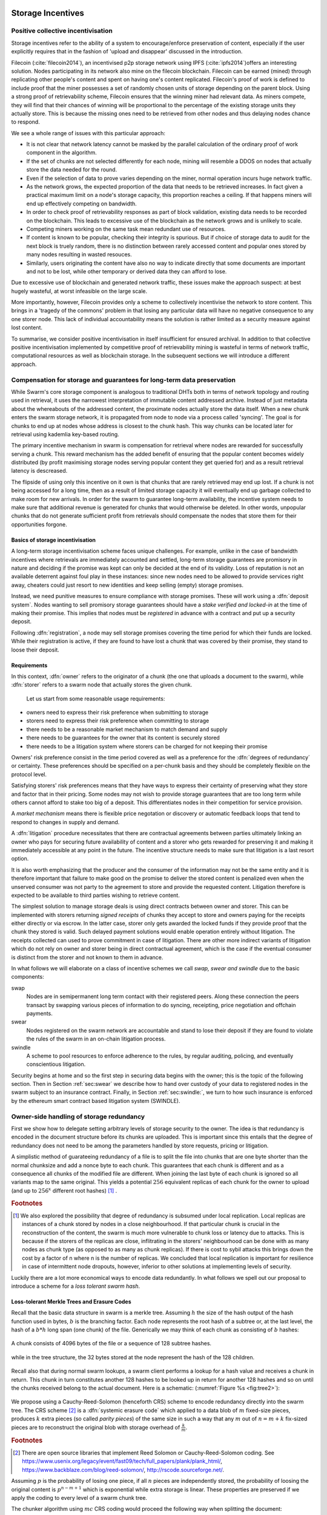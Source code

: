******************************
Storage Incentives
******************************

..  index::
  litigation

..  index::
   challenge

..  index::
   receipt
   litigation
   manifest
   insurance

..  index::
  receipt
  contract
  disconnection
  pair: receipt; storage

Positive collective incentivisation
==================================================

Storage incentives refer to the ability of a system to encourage/enforce preservation of content,
especially if the user explicitly requires that in the fashion of 'upload and disappear' discussed in the introduction.

..
    One proposed solution to this is Filecoin (:cite:`filecoin2014`), which can be earned (mined) through replicating other people's content and spent on having one's content replicated.
    From the perspective of the content creator, "upload and disappear" goes as
    follows: they first have to host their own content as an IPFS node and then they
    insert a special transaction into the filecoin blockchain offering a
    mining reward for those who replicate it. Then they wait until someone
    actually does the replication (i.e. inserts their transaction into the
    filecoin blockchain) and then they can disconnect. If nobody replicates,
    their course of action is to submit further transactions, offering more
    reward, until someone finally does.

Filecoin (:cite:`filecoin2014`), an incentivised p2p storage network using IPFS (:cite:`ipfs2014`)offers an interesting solution. Nodes participating in its network also mine
on the filecoin blockchain. Filecoin can be earned (mined) through replicating other people's content and spent on having one's content replicated.
Filecoin's proof of work is defined to include proof that the miner possesses a set of randomly chosen units of storage depending on the parent block.
Using a strong proof of retrievability scheme, Filecoin ensures that the winning miner had relevant data. As miners compete, they will find that their chances of winning will be proportional to the percentage of the existing storage units they actually store. This is because the missing ones need to be retrieved from other nodes and thus delaying nodes chance to respond.

We see a whole range of issues with this particular approach:

* It is not clear that network latency cannot be masked by the parallel calculation of the ordinary proof of work component in the algorithm.
* If the set of chunks are not selected differently for each node, mining will resemble a DDOS on nodes that actually store the data needed for the round.
* Even if the selection of data to prove varies depending on the miner, normal operation incurs huge network traffic.
* As the network grows, the expected proportion of the data that needs to be retrieved increases. In fact given a practical maximum limit on a node's storage capacity, this proportion reaches a ceiling. If that happens miners will end up effectively competing on bandwidth.
* In order to check proof of retrievability responses as part of block validation, existing data needs to be recorded on the blockchain. This leads to excessive use of the blockchain as the network grows and is unlikely to scale.
* Competing miners working on the same task mean redundant use of resources.
* If content is known to be popular, checking their integrity is spurious. But if choice of storage data to audit for the next block is truely random, there is no distinction between rarely accessed content and popular ones stored by many nodes resulting in wasted resouces.
* Similarly, users originating the content have also no way to indicate directly that some documents are important and not to be lost, while other temporary or derived data they can afford to lose.

Due to excessive use of blockchain and generated network traffic, these issues make the approach suspect: at best hugely wasteful, at worst infeasible on the large scale.

More importantly, however, Filecoin provides only a scheme to collectively incentivise the network to store content. This brings in a 'tragedy of the commons' problem in that losing any particular data will have no negative consequence to any one storer node. This lack of individual accountability means the solution is rather limited as a security measure against lost content.

To summarise, we consider positive incentivisation in itself insufficient for ensured archival. In addition to that collective positive incentivisation implemented by competitive proof of retrievability mining is wasteful in terms of network traffic, computational resources as well as blockchain storage. In the subsequent sections we will introduce a different approach.

Compensation for storage and guarantees for long-term data preservation
========================================================================

While Swarm's core storage component is analogous to traditional DHTs both in terms of network topology and routing used in retrieval, it uses the narrowest interpretation of immutable content addressed archive. Instead of just metadata about the whereabouts of the addressed content, the proximate nodes actually store the data itself.
When a new chunk enters the swarm storage network, it is propagated from node to node via a process called 'syncing'. The goal is for chunks to end up at nodes whose address is closest to the chunk hash. This way chunks can be located later for retrieval using kademlia key-based routing.

..  index::
   retrieve request
   latency

The primary incentive mechanism in swarm is compensation for retrieval where nodes are rewarded for successfully serving a chunk. This reward mechanism has the added benefit of ensuring that the popular content becomes widely distributed (by profit maximising storage nodes serving popular content they get queried for) and as a result retrieval latency is descreased.

The flipside of using only this incentive on it own is that chunks that are rarely retrieved may end up lost. If a chunk is not being accessed for a long time, then as a result of limited storage capacity it will eventually end up garbage collected to make room for new arrivals. In order for the swarm to guarantee long-term availability, the incentive system needs to make sure that additional revenue is generated for chunks that would otherwise be deleted. In other words, unpopular chunks that do not generate sufficient profit from retrievals should compensate the nodes that store them for their opportunities forgone.

Basics of storage incentivisation
------------------------------------------------

A long-term storage incentivisation scheme faces unique challenges. For example, unlike in the case of bandwidth incentives where retrievals are immediately accounted and settled, long-term storage guarantees are promisory in nature and deciding if the promise was kept can only be decided at the end of its validity. Loss of reputation is not an available deterrent against foul play in these instances: since new nodes need to be allowed to provide services right away, cheaters could just resort to new identities and keep selling (empty) storage promises.

..  index::
  reputation
  punative measures
  deposit

Instead, we need punitive measures to ensure compliance with storage promises. These will work using a :dfn:`deposit system`. Nodes wanting to sell promisory storage guarantees should have a *stake verified and locked-in* at the time of making their promise. This implies  that nodes must be *registered* in advance with a contract and put up a security deposit.

Following :dfn:`registration`, a node may sell storage promises covering the time period for which their funds are locked. While their registration is active, if they are found to have lost a chunk that was covered by their promise, they stand to loose their deposit.

Requirements
-------------

In this context, :dfn:`owner` refers to the originator of a chunk (the one that uploads a document to the swarm), while :dfn:`storer` refers to a swarm node that actually stores the given chunk.

 Let us start from some reasonable usage requirements:

* owners need to express their risk preference when submitting to storage
* storers need to express their risk preference when committing to storage
* there needs to be a reasonable market mechanism to match demand and supply
* there needs to be guarantees  for the owner that its content is securely stored
* there needs to be a litigation system where storers can be charged for not keeping their promise

Owners' risk preference consist in the time period covered as well as a preference for the :dfn:`degrees of redundancy` or certainty. These preferences should be specified on a per-chunk basis and they should be completely flexible on the protocol level.

Satisfying storers' risk preferences means that they have ways to express their certainty of preserving what they store and factor that in their pricing. Some nodes may not wish to provide storage guarantees that are too long term while others cannot afford to stake too big of a deposit. This differentiates nodes in their competition for service provision.

A *market mechanism* means there is flexible price negotation or discovery or automatic feedback loops that tend to respond to changes in supply and demand.

..  index:: litigation

A :dfn:`litigation` procedure necessitates that there are contractual agreements between parties ultimately linking an owner who pays for securing future availability of content and a storer who gets rewarded for preserving it and making it immediately accessible at any point in the future. The incentive structure needs to make sure that litigation is a last resort option.

It is also worth emphasizing that the producer and the consumer of the information may not be the same entity and it is therefore important that failure to make good on the promise to deliver the stored content is penalized even when the unserved consumer was not party to the agreement to store and provide the requested content. Litigation therefore is expected to be available to third parties wishing to retrieve content.

..  index::
   contract
   receipt

The simplest solution to manage storage deals is using direct contracts between owner and storer. This can be implemented with storers returning *signed receipts* of chunks they accept to store and owners paying for the receipts either directly or via escrow.
In the latter case, storer only gets awarded the locked funds if they provide proof that the chunk they stored is valid. Such delayed payment solutions would enable operation entirely without litigation. The receipts collected can used to prove commitment in case of litigation. There are other more indirect variants of litigation which do not rely on owner and storer being in direct contractual agreement, which is the case if the eventual consumer is distinct from the storer and not known to them in advance.

In what follows we will elaborate on a class of incentive schemes we call *swap, swear and swindle* due to the basic components:

swap
  Nodes are in semipermanent long term contact with their registered peers. Along these connection the peers transact by swapping various pieces of information to do syncing, receipting, price negotiation and offchain payments.

swear
  Nodes registered on the swarm network are accountable and stand to lose their deposit if they are found to violate the rules of the swarm in an on-chain litigation process.

swindle
   A scheme to pool resources to enforce adherence to the rules, by regular auditing, policing, and eventually conscientious litigation.

..  swindle


Security begins at home and so the first step in securing data begins with the owner; this is the topic of the following section. Then in Section :ref:`sec:swear` we describe how to hand over custody of your data to registered nodes in the swarm subject to an insurance contract. Finally, in Section :ref:`sec:swindle:`, we turn to how such insurance is enforced by the ethereum smart contract based litigation system (SWINDLE).

Owner-side handling of storage redundancy
==============================================================================

First we show how to delegate setting arbitrary levels of storage security to the owner. The idea is that redundancy is encoded in the document structure before its chunks are uploaded.
This is important since this entails that the degree of redundancy does not need to be among the parameters handled by store requests, pricing or litigation.

A simplistic method of guarateeing redundancy of a file is to split the file into chunks that are one byte shorter than the normal chunksize and add a nonce byte to each chunk. This guarantees that each chunk is different and as a consequence all chunks of the modified file are different. When joining the last byte of each chunk is ignored so all variants map to the same original.
This yields a potential :math:`256` equivalent replicas of each chunk for the owner to upload (and up to :math:`256^x` different root hashes) [#]_ .

..  rubric:: Footnotes
.. [#] We also explored the possibility that degree of redundancy is subsumed under local replication. Local replicas are instances of a chunk stored by nodes in a close neighbourhood. If that particular chunk is crucial in the reconstruction of the content, the swarm is much more vulnerable to chunk loss or latency due to attacks. This is because if the storers of the replicas are close, inflitrating in the storers' neighbourhood can be done with as many nodes as chunk type (as opposed to as many as chunk replicas). If there is cost to sybil attacks this brings down the cost by a factor of n where n is the number of replicas. We concluded that local replication is important for resilience in case of intermittent node dropouts, however, inferior to other solutions at implementing levels of security.

Luckily there are a lot more economical ways to encode data redundantly. In what follows we spell out our proposal to introduce a scheme for a *loss tolerant swarm hash*.


Loss-tolerant Merkle Trees and Erasure Codes
-------------------------------------------------

Recall that the basic data structure in swarm is a merkle tree. Assuming :math:`h` the size of the hash output of the hash function used in bytes, :math:`b` is the branching factor. Each node represents the root hash of a subtree or, at the last level, the hash of a :math:`b*h` long span (one chunk) of the file. Generically we may think of each chunk as consisting of :math:`b` hashes:

..  _fig:chunk:

..  figure:: fig/chunk.pdf
    :align: center
    :alt: A chunk consisting of 128 hashes
    :figclass: align-center

    A chunk consists of 4096 bytes of the file or a sequence of 128 subtree hashes.

while in the tree structure, the 32 bytes stored at the node represent the hash of the 128 children.

..  _fig:treebasic:

..  figure:: fig/treebasic.pdf

    :align: center
    :alt: a generic node in the tree has 128 children
    :figclass: align-center

  A generic node in the tree has 128 childern.

Recall also that during normal swarm lookups, a swarm client performs a lookup for a hash value and receives a chunk in return. This chunk in turn constitutes another 128 hashes to be looked up in return for another 128 hashes and so on until the chunks received belong to the actual document. Here is a schematic: (:numref:`Figure %s <fig:tree2>`):

..  _fig:tree2:

..  figure:: fig/tree2.pdf

    :align: center
    :alt: the swarm tree
    :figclass: align-center

    The swarm tree is the data structure encoding how a document is split into chunks.

..  index::


We propose using a Cauchy-Reed-Solomon (henceforth CRS) scheme to encode redundancy directly into the swarm tree. The CRS scheme [#]_  is a :dfn:`systemic erasure code` which applied to a data blob of :math:`m` fixed-size pieces, produces :math:`k` extra pieces (so called *parity pieces*) of the same size in such a way that any :math:`m` out of :math:`n=m+k` fix-sized pieces are to reconstruct the original blob with storage overhead of :math:`\frac{k}{m}`.

.. rubric:: Footnotes
.. [#] There are open source libraries that implement Reed Solomon or Cauchy-Reed-Solomon coding. See https://www.usenix.org/legacy/event/fast09/tech/full_papers/plank/plank_html/, https://www.backblaze.com/blog/reed-solomon/, http://rscode.sourceforge.net/.

Assuming :math:`p` is the probability of losing one piece, if all :math:`n` pieces are independently stored, the probability of loosing the original content is :math:`p^{n-m+1}` which is exponential while extra storage is linear. These properties are preserved if we apply the coding to every level of a swarm chunk tree.

The chunker algorithm using :math:`mc` CRS coding would proceed the following way when splitting the document:

 1. Set input to the data blob.
 2. Read the input one chunk (say fixed 4096 bytes) at a time. Count the chunks by incrementing :math:`i`. The last chunk read may be shorter.
 3. Repeat 2 until there's no more data or :math:`i \equiv 0` mod :math:`m`
 5. use the CRS scheme on the last :math:`i \mod\ m` chunks to produce :math:`k` parity chunks resulting in a total of :math:`n \leq m+k` chunks.
 6. Calculate the hashes of all the these chunks and concatenate then to result in the next chunk (of size :math:`i\mod m` of the next level. Record this chunk as the next
 7. If there is more data repeat 2. otherwise
 8. If the next level data blob has more than one chunk, set the input to this and  repeat from 2.
 9. Otherwise remember the blob as the root chunk.

Assuming we fix the branching factor of the swarm hash (chunker) as :math:`n=128` and :math:`h=32` as the size of the SHA3 Keccak hash. This gives us a chunk size of :math:`4096` bytes.

Let us now suppose that we start splitting out inpuy document data into chunks, and after each :math:`m` chunks then add :math:`k=n-m` parity check pieces using a Reed-Solomon code so that now any :math:`m\text{-out-of-}n` chunks are
sufficient to reconstruct the document. On the next level up the chunks are composed of the hashes of the :math:`m`  data chunks and the :math:`k` hashes of the parity chunks. Let’s take the first :math:`m`
of these and add an additional :math:`k` parity chunks to those such that any :math:`m` of the resulting :math:`n`
chunks are sufficient to reconstruct the origial :math:`m` chunks. And so on and on every level. In terms of
availability, every subtree is equally important to every other subtree at this level. The resulting
data structure is not a balanced tree since on every level :math:`i` the last :math:`k` chunks are parity leaf
chunks while the first :math:`m` are branching nodes encoding a subtree of depth :math:`i-1` redundantly.
A typical piece of our tree would look like this: (:numref:`Figure %s <fig:tree-with-erasure>`)

..  _fig:tree-with-erasure:

..  figure:: fig/tree-with-erasure.pdf

    :align: center
    :alt: the swarm tree with erasure coding
    :figclass: align-center

    The swarm tree with extra parity chunks using 100 out of 128 CRS code. Chunks :math:`p^{101}` through :math:`p^{128}` are parity data for chunks :math:`h^1_1 - h^1_{128}` through :math:`h^{100}_1  - h^{100}_{128}`.


Two things to note

 * This pattern repeats itself all the way down the tree. Thus hashes :math:`h^1_{101}` through :math:`h^1_{128}` point to parity data for chunks pointed to by :math:`h^1_1` through :math:`h^1_{100}`.
 * Parity chunks :math:`p^i` do not have children and so the tree structure does not have uniform depth.

The special case of the last chunks in each row
--------------------------------------------------


If the number of file chunks is not divisible by :math:`m`, then we cannot proceed with the last batch in the same way as the others. We propose that we encode the remaining chunks with an erasure code that guarantees at least the same level of security as the others. Note that it is not as simple as choosing the same redundancy. For example a 50-of-100 encoding is much more secure against file loss than a 1-of-2 encoding even though the redundancy is 100% in both cases. Overcompensating, we could say that there should always be the same number of parity chunks even when there are fewer than :math:`m` data chunks so that we always end up with :math:`m\text{-out-of-}n`. We repeat this procedure in every row in the tree.

This leaves us with only one corner case: it is not possible to use our :math:`m\text{-out-of-}n` scheme on a single chunk (:math:`m=1`) because it would amount to :math:`k+1` copies of the same chunk. The problem of course is that any number of copies of the same chunk all have the same hash and are therefore indistinguishable in the swarm. Thus when there is only a single chunk left over at some level of the tree, we'd have to apply some transformation to it to obtain a second (but different) copy before we could generate more parity chunks.

In particular this is always the case for the root chunk. To illustrate why this is critically important, consider the following. The root hash points to the root chunk. If this root chunk is lost, then the file is not retrievable from the swarm even if all other data is present. Thus we must find an additional method of securing and accessing the information stored in the root chunk.

Whenever a single chunk is left over (:math:`m=1`) we propose to append an extra padding byte to the chunk not counting towards its size. In swarm, each 4096 byte chunk is actually stored together with 8 bytes of meta information - currently only storing the size of the subtree encoded by the chunk. Since the subtree size determines exactly what span of the chunk is substantive data, the padding differential byte is easily ignored when the document is assembled [#]_ .

.. rubric:: Footnotes
.. [#] Note that the typical values for :math:`k` will be in the single digits so a single byte will allways suffice. Note that in the special cornercase when the singleton leftover chunk is a full chunk, we end up having an oversized chunk.


Benefits of CRS merkle tree
------------------------------------

This per-level :math:`m\text{-out-of-}n` Cauchy-Reed-Solomon erasure code once introduced into the swarm chunk tree does not only ensure file availability, but also offers further benefits of increased resilience and ways to speed up retrieval.

All chunks are created equal
  A tree encoded as suggested above has the same redundancy at every node [#]_. This means that chunks nearer to the root are no longer more important than chunks closer to the leaf nodes. Every node has an m-of-128 redundancy level and no chunk after the root chunk is more important than any other chunk [#]_ . Luckily the problem is solved by the automated audit scheme which audits the integrity of all chunks and does not distinguish between data or parity chunks.

.. rubric:: Footnotes
.. [#] If the filesize is not a multiple of 4096 bytes, then the last chunk at every level will actually have a higher redundancy even than the rest.
.. [#] If nodes are compensated only for serving chunks, then less popular chunks are less profitable and more likely to be deleted; therefore, if users only download the data chunks and never request the parity chunks, then these are more likely to get deleted and ultimately not be available when they are finally needed. Another approach would be to use non-systemic coding. A systemic code is one in which the data remains intact and we add extra parity data whereas in a non-systemic code we replace all data with parity data such that (in our example) all 128 pieces are really created equal. While the symmetry of the non-systemic approach is appealing, it leads to forced decoding and thus to a high CPU usage even in normal operation. Moreover it breaks random access property of the chunk tree making it impossible to stream media files from the swarm.

Self healing
  Any client downloading a file from the swarm can detect if a chunk has been lost. The client can reconstruct the file from the parity data (or reconstruct the parity data from the file) and resync this data into the swarm. That way, even if a large fraction of the swarm is wiped out simultaneously, this process should allow an organic healing process to occur and it is encouraged that the default client behavior should be to repair any damage detected.

Improving latecy of retrievals
  Alpha is the name the original Kademlia gives to the number of peers in a Kademlia bin that are queried simultaneously during a lookup. The original Kademlia paper sets alpha=3. This is impractical for Swarm because the peers do not report back with new addresses as they would do in pure Kademlia but instead forward all queries to their peers. Swarm is coded in this way to make use of semi-stable longer-term devp2p connections. Setting alpha to anything greater than 1 thus increases the amount of network traffic substantially – setting up an exponential cascade of forwarded lookups (but it would soon collapse back down onto the target of the lookup).

  However, setting alpha=1 has its own downsides. For instance, lookups can stall if they are forwarded to a dead node and even if all nodes are live, there could be large delays before a query is complete.

  In an erasure coded setting we can in a sense have a best of both worlds. Issueing a lookup request not just for the data chunks but for the parity chunks, the client could accept the first :math:`m` of every 128 chunks queried to get some of the same benefits of faster retrieval that redundant lookups provide without a whole exponential cascade.

Registered nodes and Ensured archival (SWEAR)
===================================================

.. index:: :abbr:`SWEAR Secure Ways of Ensuring ARchival or SWarm Enforcement and Registration`

Once the owner has prepared their data they upload the chunks to the swarm where they are replicated and stored. To decrease the risk that the data will be lost, the owner may purchase storage promises from other nodes as a form of insurance.
Before a node can sell these promises of long-term storage however, it must first register via a contract on the blockchain we call the *SWEAR* contract (Secure Ways of Ensuring ARchival or SWarm Enforcement and Registration).
The SWEAR contract allows nodes to register their public key to become accountable participants in the swarm by putting up a deposit. Registration is done by sending the deposit to the SWEAR contract, which serves as colleteral if terms that registered nodes 'swear' to keep are violated (i.e., nodes do not keep their promise to store).
Registration is valid only for a set period, at the end of which a swarm node is entitled to their deposit.
Users of Swarm should be able to count on the loss of deposit as a disincentive against foul play as long as enrolled status is granted. As a result the deposit must not be refunded before the registration expires.

..  index::
   registration
   receipt

Registration in swarm is not compulsory, it is only necessary if the node wishes to sell promises of storage. Nodes that only charge for retrieval can operate unregistered. The incentive to register and sign promises is that they can be sold for profit. When a peer connection is established, the contract state is queried to check if the remote peer is a registered node. Only registered nodes are allowed to issue valid receipts and charge for storage.

When a registered node receives a request to store a chunk, it can acknowledge accepting it with a signed receipt. It is these signed receipts that are used to enforce penalties for loss of content through the SWEAR contract. Because of the locked collateral backing them, the receipts  can be viewed as secured promises for storing and serving a particular chunk up until a particular date. It is these receipts that are sold to nodes initiating requests.
In some schemes the issuer of a receipt can in turn buy further promises from other nodes pontentially leading to a chain of local contracts.

If on litigation it turns out that a chunk (covered by a promise) was lost, the deposit must be at least partly burned. Note that this is necessary because if penalites were paid out as compensation to holders of receipts of lost chunks, it would provide an avenue of early exit for a registered node by "losing" bogus chunks deposited by colluding users. Since users of Swarm are interested in their information being reliably stored, their primary incentive for keeping the receipts is to keep the Swarm motivated, not the potential for compensation.
If deposits are substantial, we can get away with paying out compensation for initiating litigation, however we must have the majority (say 95%) of the deposit burned in order to make sure the easy exit route remains closed.

The SWEAR contract handles all registration and deposit issues. It provides a method to pay the deposit and register the node's public key. An accessor is available for checking that a node is registered.

.. The corresponding solidity code: https://github.com/ethereum/tree/swarm/swarm/services/swear/swear.sol.

Litigation on loss of content (SWINDLE)
========================================

..  index:: :abbr:`SWINDLE = SWarm INsurance Driven Litigation Engine`

If a node fails to observe the rules of the swarm they 'swear' to keep, the punative measures need to be enforced which is preceded by a litigation procedure. The implementation of this process is called SWINDLE = SWarm INsurance Driven Litigation Engine.

Submitting a challenge
------------------------------


..  index::
  challenge
  refutation

Nodes provide signed receipts for stored chunks which they are allowed to charge arbitrary amounts for. The pricing and deposit model is discussed in detail below. If a promise is not kept and a chunk is not found in the swarm anyone can report the loss by putting up a :dfn:`challenge`. The response to a challenge is a :dfn:`refutation`. Validity of the challenge as well as its refutation need to be easily verifyable by the contract.
For now, we can just assume that the litigation is started by the challenge after a user attempts to retrieve insured content and fails to find a chunk. Litigation will be discussed below in the wider context of regular integrity audits of content in the swarm.

The challenge takes the form of a transaction sent to the SWEAR contract in which the challenger presents the receipt(s) of the lost chunk. Any node is allowed to send a challenge for a chunk as long as they have a valid receipt for it (not necessarily issued to them).

This is analogous to a court case in which the issuers of the receipts are the defendants who are guilty until proven innocent. Similarly to a court procedure public litigation on the blockchain should be a last resort when the rules are abused despite the deterrents and positive incentives.

The same transaction also sends a deposit covering the upload of a chunk. The contract verifies if the receipt is valid, ie.,

* receipt was signed with the public key of a registered node
* the expiry date of the receipt has not passed
* sufficient funds are sent alongside to compensate the peer for uploading the chunk in case of a refuted challenge

The last point above is designed to disincentivise frivolous litigation, i.e., bombarding the blockchain with bogus challanges potentially causing a DoS attack.

..  index:: DoS

A challenge is open for a fixed amount of time, the end of which essentially is the deadline to refute the challenge. The challenge is refuted if the chunk is presented (additional ways are discussed below). Refutation of a challenge is easy to validate by the contract since it only involves checking that the hash of the presented chunk matches the receipt. This challenge scheme is the simplest way (i) for the defendants to refute the challenge as well as (ii) to make the actual data available for the nodes that needs it.

In normal operation, litigation should be so rare that it may be necessary to introduce a practice of regular :dfn:`audits` to test nodes' compliance with distribution rules. In such cases the challenge can carry a flag which when set would indicate that providing the actual chunk, (ii) above, is unnecessary. In order to reduce network traffic, in such cases presenting the chunk can be replaced by providing a *proof of custody*. Note that in order not to burden the live chain, audits could happen off chain and they would only make it to the blockchain if foul play is detected. Conversely, if such auditing is a regular automated process, then litigation will typically be initiated as part of escalating a failed audit.
:cite:`ethersphere2016smash` describes such just such an audit protocol using the smash proof of custody construct.

The outcome of a challenge
-------------------------------------

Successful refutation of the challenge is done by anyone sending the chunk or a proof of custody thereof as data within a transaction to the blockchain. Upon verifying the format of the refutation, the contract checks its validity by checking the hash of the chunk payload against the hash that is litigated or validating the proof of custody. If the refutation is valid, the cost of uploading the chunk is compensated from the deposit of the challenge, with the remainder refunded.

..  index::
    DoS

In order to prevent DoS attacks, the deposit for compensating the swarm node for uploading the chunk into the blockchain should actually be substantially higher than (e.g., a small integer multiple of) the corresponding gas price used to upload the demanded chunk.

The contract also comes with an accessor for checking that a given node is challenged (potentially liable for penalty), so the accused nodes can get notified to present the chunk in a timely fashion.

If a challenge is refuted within the period the challenge is open, no deposit of any node is touched.
After successful refutation the challenge is cleared from the blockchain state.

..  index::
   deposit
   refutation
   challenge

If however the deadline passes without successful refutation of the challenge, then the charge is regarded as proven and the case enters into enforcement stage. Nodes that are proven guilty of losing a chunk lose their deposit. Enforcement is guaranteed by the fact that deposits are locked up in the SWEAR contract.

..  index::
  suspension
  cheating

Punishment can entail :dfn:`suspension`, meaning a node found guilty is no longer considered a registered swarm node. Such a node is only able to resume selling storage receipts once they create a new identity and put up a deposit once again. Note that the stored chunks are in the proximity of the address, so having to create a new identity will imply extra bandwidth to replenish storage.This is extra pain inflicted on offending nodes.

If refutation of litigation is found to be common enough, sending transactions is not desirable since it is bloating the blockchain.
The audit challenges using the smash proof of custody described in :cite:`ethersphere2016smash` enable us to improve on this and make litigation a two step process. Upon finding a missing chunk, the litigation is started by the challenger sending an audit request [#]_ .

..  rubric:: Footnotes
.. [#] See :cite:`ethersphere2016smash` for the explanation of particular audit types. In fact any audit challenge when fail should be escalated to the blockchain. The smash smart contract provides an interface to check validity of audit requests (as challenges) and verify the various response types (as refutations).

Playing nice is further incentivized if a challenge is allowed to extend the risk of loss to all nodes that have given a promise to store the lost chunk. This means that when one storer is challenged, all nodes that have outstanding receipts covering the (allegedly) lost chunk stand to lose their deposit.

The SWEAR contract comes with an accessor for checking that a given chunk has been reported lost, so that holders of receipts by other swarm nodes can punish them as well for losing the chunk, which, in turn, incentivizes whoever may hold the chunk to present it (and thus refute the challenge) even if they are not the named defendant first accused.

Owners express their preference for storage period.
As for storage period, the base unit used will be a :dfn:`swarm epoch`. The swarm epoch is the minimum interval a swarm node can register for.

Nodes can choose to gamble of course by selling storage receipts without storing the chunk, in the hope of being able to retrieve the chunk from the swarm as needed. However, since storers have no real way to trust other nodes to fall back on, the nodes that issue receipts have a strong incentive to actually store the chunk themselves. Collecting receipts from several nodes therefore means that several replicas are likely to be kept in the swarm. Slogan: more receipts means more redundancy.

A priori this only works, however, in the simplest system in which the owner needs to receive and keep all the receipts signed by the storers.

Publicly accessible receipts and consumer driven litigation
------------------------------------------------------------

End-users that store important information in the swarm have an obvious interest in keeping the receipt available for "litigation". The storage space required for storing a receipt is a sizable fraction of that used for storing the information itself, so end users can reduce their storage requirement further by storing the receipts in Swarm as well. Doing this recursively would result in end users only having to store a single receipt, the root receipt, yet being able to penalize quite a few Swarm nodes, in case only a small part of their stored information is lost.

A typical usecase is when content producers would like to make sure their content is available. This is supported by implementing the process of collecting receipts and putting them together in a format which allows for the easy pairing of chunks and receipts for an entire document. Storing this document-level receipt collection in the swarm has a non-trivial added benefit. If such a pairing is public and accessible, then consumers/downloaders (not only creators/uploaders) of content are able to litigate in case a chunk is missing. On the other hand, if the likely outcome of this process is punishment for the false promise (burning the deposit), motivation to litigate for any particular bit lost is slim.

This pattern can be further extended to apply to a document collection (Dapp/website level). Here all document-level root receipts (of the sort just discussed) can simply be included as metadata in the manifest entry for the document alongside its root hash. Therefore a manifest file itself can store its own warranty.
The question arises what happens if the hash of this entire collection is not found, if this is a possibility then all the effort in insuring the chunks was futile.
One proposal is to introduce a special content addressed storage, whereby litigation information (notably guardian address) is stored at an address derivable from the swarm hash. This would make litigation on the chunk level independent of document-level structures and would allow any third party to initiate audits and litigation against a loss chunk knowing only the hash. It is unclear whether this solves anything because if a chunk is not found due to it not being retrieved, it is quite likely that the receipt is deleted too. The first bit flipped would guarantee that the receipt is stored at an opposite end of the swarm. The rest of the bits could be those of the hash of the swarm hash.


Receipt forwarding or chained challenges
===========================================

In this section we zoom in on the swapping and elaborate how owners initiate storage requests, how chunks find their storers and how information is passed around between peers so that it creates an incentive compatible resilient system with last resort litigation.

Forwarding chunks
----------------------

..  index:: retrieve request

In normal swarm operation, chunks are worth storing because of the possibility that they can be profitably "sold" by serving retrieve requests in the future. The probability of retrieve requests for a particular chunk depends on the chunk's popularity and also, crucially, on the proximity to the node's address.

Nodes are expected to forward all chunks to nodes whose address is closer to the chunk. This is the normal syncing protocol. It is compatible with the pay-for-retrieval incentivisation: once a retrieve request reaches a node, the node will either sell the chunk (if it has it) or it will pass on the retrieve request to a closer node. There is no financial loss from syncing chunks to closer nodes because once a retrieve request reaches a closer node, it will not be passed back out, it will only be passed closer. In other words, syncing only serves those retrieve requests that the node would never have profited from anyway and thus it causes no financial harm due to lost revenue.

..  index:: syncing

For insured chunks, a similar logic applies - even more sos because there is a positive incentive to sync. If a chunk does not reach its closest nodes in the swarm before someone issues a retrieval request, then the chances of the lookup failing increase and with it the chances of the chunk being reported as lost. The resulting litigation as discussed below poses a burden on all swarm nodes that have ever issued a receipt for the chunk and therefore incentivises nodes to do timely forwarding. The audit process described in :cite:`tronetal2016smash` provides additional guarantees that chunks are forwarded all the way to the proximate nodes.

Swarm assumes that nodes are content agnostic, i.e., whether a node accepts a new chunk for storage should depend only on their storage capacity [#]_ . Registered nodes have the option to indicate that they are full capacity. This effectively means they are temporarily not able to issue receipts so in the eyes of connected peers they will act as unregistered. As a result, when syncing to registered nodes, we do not take no for an answer: all chunks legitimately sent to a registered node can be considered receipted. If the node already has the chunk (received it earlier from another peer), the receipt is not paid for.
As we show later the protocol for issuing receipts can be made part of the syncing protocol.

.. rubric:: Footnotes
.. [#] We will use a double masking techique as a basic measure for plausible deniability.

Collecting storer receipts and direct contracts
-------------------------------------------------

There are a few schemes we may employ. In the first, a storage request is forwarded from node to node until it reaches a registered node close to the chunk address. This storer node then issues a receipt which is passed back along the same route to the chunk owner.
The owner then can keep these receipts for later litigation.


Explicit direct contracts signed by storers held by owners has a lot of advantages. On top of its transparency and simplicity, this scheme enables owners to make sure that any degree of redundancy (certainty) promise is secured by deposits of distinct nodes via their signed promises. In particular it allows owners to insure their chunks against a total collateral  higher than any individual node's deposit. Also insuring a chunk against different deposits for varying periods is easy. Unfortunately, this rather transparent system has caveats.

First of all, forwarding back receipts creates a lot of network traffic. The only purpose of receipts is to be able to use them in litigation, which is very rare, rendering virtually all this traffic spurious.

Secondly, since availability of a storer node cannot always be guaranteed, getting receipts back from storers may incur indefinite delays. The owner (who submits the request) needs a receipt that can be used for litigation later. If this receipt needs to come from the storer, then the process requires an entire roundtrip.

Furthermore, deciding on storers at the time the promise is made has a major drawback.
If the storage period is long enough the network may grow and new registered nodes come online in the proximity of the chunk. It can happen that routing at retrieval will bypass this storer. Though syncing makes sure that even in these cases the chunk is passed along and reaches closest nodes, their accountability regarding this old chunk cannot be guaranteed without further complications.

To summarize, explicit transparent contracts between owner and storer necessitate forwarding back receipts which has the following caveats:

* spurious network traffic
* delayed response
* potential non-accountability after network growth


.. What is a node's incentive to forward the request? Note that denying the chunk from peers that are not in their proximate bin have no benefit in retrieval (since requests served by the peer in question would never reach the node). If nonetheless they still do not forward, searches end up not finding the chunk, and they will be challenged. Having the chunk, they can always refute the challenge and the litigation costs may not be higher than what they gained from not purchasing receipts from a closer node. However, the litigation reveals that they cheated on syncing not offering the chunk in question. Learning this will prompt peers to stop doing business with the node. Alternatively, this could even be enforced on the protocol level requiring proof of forwarding on top of presenting the chunk, to avoid suspension.

Chaining challenges
--------------------

The other model is based on the observation that establishing the link between owner and storer can be delayed, allowing it to take place at the time of litigation. Instead of waiting for receipts issued by storers, the owner direcly contracts their (registered) connected peer(s) and they immediately issue a receipt for storing a chunk.

When registered nodes connect, they are expected to have negotiated a price and from then on are obligated to give receipts for chunks that are sent their way according to the rules. This enables nodes to guarantee successful forwarding and therefore they can immediately issue receipts to the peer they receive the request from. Put in a different way, registered nodes enter into contract implicitly by connecting to the network and syncing.

..  index::
    sycing
    litigation
    forwarding
    receipt

When issuing a receipt in response to a store request a node act as the entrypoint for a chunk. In this case the node acts as the :dfn:`guardian` of the chunk in question. The receipt(s) that the owner gets from their connected peer can be used in a challenge. Since the transaction immediately settles, the owner can 'upload and disappear'. The guardian in turn obtains a receipt from the node they are forwarding to and so on creating a chain of contracts all the way to the node proxinate to the target chunk.

When it comes to litigation, the nodes play a blame game; challenged nodes defend themselves not necessarily by presenting the chunk (or proof of custody), but by presenting a receipt for said chunk issued by a registered node closer to the chunk address. Thus litigation will involve a chain of challenges with receipts pointing from owner via forwarding nodes all the way to the storer who must then present the chunk or be punished.

The litigation is thus a recursive process where one way for a node to refute a challenge is to shift responsibility and implicate another node to be the culprit.
The idea is that contracts are local between connected peers and blame is shifted along the same route as what the chunk travels during sycing (restricted to registered nodes).

The challenge is constituted in submitting a receipt for the chunk signed by a node. (Once again everybody having a receipt is able to litigate) [#]_ .
Litigation starts with a node submitting a receipt for the chunk that is not found.
This will likely be the receipt(s) that the owner received directly from the guardian. The node implicated can refute the challenge by sending either the direct refutation (audit response or the chunk itself depending on the size and stage) to the blockchain as explained above or sending a receipt for the chunk signed by another node. This receipt needs to be issued by a node closer to the target. In other words, if a node is accused with a receipt with deposit value of X, it needs to provide valid receipts from closer nodes with deposit totalling X or more. These validations are easy to carry out, so verification of chained challenges is perfectly feasible to add to the smart contract.

.. rubric:: Footnotes
.. [#] There is no measure to prevent double receipting, i.e., the same node can sell storage insurance about the same chunks to different parties.

If a node is unable to produce either the refutation or the receipts, it is considered a proof that the node had the chunk, should have kept it but deleted it. This process will end up blaming a single node for the loss. We call these landing nodes :dfn:`custodians`. If syncronisation was correctly followed and all the nodes forwarding kept their receipt, then eventually the blame will point to the node that was closest to the chunk to be stored at the time the request was received.

When the network grows, it can happen that a custodian finds a new registered node closer to its chunk. This means they need to forward the original store request, the moment they obtain a receipt they can use it in finger pointing, they cease to be custodians and the ball is in the new custodian's court.

Local replication
----------------------------------

As discussed above owners can manage the desired security level by using erasure coding with arbitrary degree of redundancy. However, it still makes sense to require that more than one node actually store the chunk. Although the cloud industry is trying to get away from the explicit x-fold redundancy model because it is very wasteful and incurs high costs – erasure coding can guarantee the same level of security using only a fraction of the storage space. However, in a data center, redundancy is interpreted in the context of hard drives whose failure rates are low, independent and predictable and their connectivity is almost guaranteed at highest possible speed due to proximity. In a peer-to-peer network scenario, nodes could disappear much more frequently than hard drives fail. In order to guarantee robust operation, we need to require several local replicas of each chunk (commonly 3, see :cite:`wilkinson2014metadisk`). Since the syncing protocol already provides replication across the proximate bin, regular resyncing of the chunk   be smayufficient to ensure availability in case the custodian drops off. If this proves too weak in practice we may require the custodian to get receipts from two proximate peers who act as cocustodians. The added benefit of this extra complexity is unclear.



Pricing, deposit, accounting
=============================


Pricing
----------------

We posited in the introduction that registered nodes should be allowed to compete on quality of service and factor their certainty of storage in their prices. Market pricing of storage is all the more important once we realise that unlike gas, system-wide fixed storage price is neither easy nor necessary.

Gas is the accounting unit of computation on the ethereum blockchain, it is paid in as ether sent with the transaction and paid out in ether to the miner as part of the protocol.
The actual price of gas for a block is fixed system-wide yet it is dictated by the market. It needs to be fixed since accounting for computation needs to be identical across all nodes of the network. It still can be dictated by the market since the miners the providers of the service gas is supposed to pay for, have a way to 'vote' on it. Miners of a block can change the gas price (based on how full the block is) [#]_ . Also such a mechanism of voting by service providers is not available. Note that in principle there is some information on the blockchain which could be used to inform prices: the number of (successful) litigations. If there is an increase in the percentage of litigations (number of proven charges normalised by the number of registered nodes), that is indication that system capacity is lower than the demand, therefore prices need to rise.
The other direction, however, when prices need to decrease has no such indicator: due to the floor effect of no litigation (quite expected normal operation), information on the blockchain is inconsequential as to whether the storage is overpriced. Hence we conclude, fixed pricing of storage, is not viable without central authority or trusted third parties. Instead we assume that storage price is negotiated between peers, accepting the handshake and establishing a connection implicitly constitutes an arrangement.

.. rubric:: Footnotes
.. [#] To mitigate against extreme price volatilty, one can regulate the price by introducing restrictions on rate of change (absolute upper limit of percentage of change allowed from block to block).

Deposit
---------------------

Another important decision is whether maximum deposits staked for a single chunk should vary independently of price. It is hard to conceptualise what this would mean in the first place. Assume that nodes' deposit varies and affects the probability that they are chosen as storers: a peer is chosen whose deposit is higher out of two advertising the same price. In this case, the nodes have an incentive to up the ante, and start a bidding war. In case of normal operation, this bidding would not be measuring confidence in quality of service but would simply reflect wealth.
We conclude that prices should be variable and entirely up to the node, but higher confidence or certainty should also be reflected directly in the amount of deposit they stake: deposit staked per chunk should be a constant multiple of the price.

Assuming  :math:`s` is a system-wide security constant dictating the ratio between price and deposit staked in case of loss, for an advertised price of :math:`p`, the minimum deposit [#]_ is :math:`d=s\cdot p`. Price per chunk per epoch is freely configurable and dictated by supply and demand in the free market.

.. rubric:: Footnotes
.. [#] Although it never matters if the deposit is above the minimum, but it can happen that a peer wants to lower their price without liquidating their funds in anticipation of an opportunity to raise prices in the future.



Accounting and settlement
------------------------------

In the context of contractual agreements, forwarding of a chunk is equivalent to subcontracting for service provision that has a price. Since receipts are promises about the future, it is not in the interest of the buyer to pay before the promise is proved to have been kept. However, delayed payments without locked funds, storers are vulnerable to non-payment.

In order to lock funds nodes could use an escrow contract on the blockchain, however, burdening the blockchain with pairwise accounting is unnecessary. With a *two-way payment channel*, the parties can safely lock parts of their balance as well as do accounting off chain. Note that locking is not possible if we use SWAP only.

.. index:: payment channel

Advance payments (i.e., payment settled at the time of contracting, not after the storage period ends) on the other hand, leave the buyers vulnerable to cheating.
Without limiting the total value of receipts that nodes can sell, a malicious node can collect more than their deposit and disappear. Though forfeiting their deposit, they walk away with a profit even though they broke their promise. Given a network size and a relatively steady demand for insured storage (in chunk epoch), the deposit could be set sufficiently high so this attack is no longer economical [#]_ .


.. rubric:: Footnotes
.. [#] This could be further improved by enforcing a fixed maximum total value of receipts one node can issue. Without central registry, we need to rely on the receipts. We stipulate that receipts issued by storers contain their cumulative volume of receipted promises (counted in chunk-epoch). They would also report that number to the blockchain every epoch and keep it under a threshold. The node is incentivised to underreport this number but that can be detected and punished (any node who received a higher number, sends their receipt to the blockchain). Likewise, it can also be detected if the node issued two subsequent receipts with non-increasing ranges, hence the current volume can be considered trusted. In the special case that each chunk is insured for the same length period, the current value of insured storage (counted in chunk-epochs) can be calculated since volume = cumulative volume - cumulative expired volume. Thanks to Nick Johnson for proposing this idea.

Another idea is to allow payment by installments, which would similarly keep the total income under a threshold. However, this means that the validity of a receipt can no longer be established, since non-payment of any of the obligations would void the contract.

If we can lock the total amount payable for the entire storage period, then
secure delayed payment is acceptable as immediate settlement.
Payment in installments possible and advantages
automated escrow Release of funds tied to successful audit
has the potential of using a system without depositing (positive only)
automated regular release of partial funds shorter payout cycles mean increased liquidity,

Integration
---------------------

With the design proposed here we established an implicit insurance system where:

* All costs and obligations can be settled between connected peers.
* Signed promises (commitments that can be used to initiate litigation) are available as immediate responses to store requests (syncing) and their validity is guaaranteed for the entire storage period.
* The amount can be released in installments on the condition that the node provides a proof of custody.
* Secured delayed payment with automated escrow is making collect-and-run attack impossible.

The enhanced version of the SWAP chequebook is a perfect candidate for implementing these features.
The handshake based price checking is analogous to what we use for retrieval prices.

The purpose of the receipt is to prove that a node closer to the target chunk than the node itself received the chunk and will either store it or forward it.
This is exactly what synchronisation does, therefore, proving (in)correct synchronisation is
a potential substitute for receipt based litigation.

If we stipulate that registered nodes need to sign sync state and able to prove a particular chunk was part of the synced batch, we can get away without storing individual receipts altogether and implement the persistence of receipts as part of the chunkstore mechanism on the one hand and the passing of receipts as part of the syncing mechanism on the other.

An advantage of using sync tokens as receipts is that when litigation takes place, one can point fingers to a node which already had the chunk at the time of syncing.


*************************
Conclusion
*************************


.. bibliography:: sw^3.bib
   :cited:
   :style: plain
